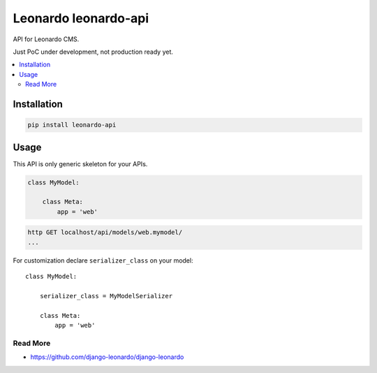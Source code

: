 
==========================
Leonardo leonardo-api
==========================

API for Leonardo CMS.

Just PoC under development, not production ready yet.

.. contents::
    :local:

Installation
------------

.. code-block:: bash

    pip install leonardo-api

Usage
-----

This API is only generic skeleton for your APIs.

.. code-block:: python

    class MyModel:

        class Meta:
            app = 'web'

.. code-block:: bash

    http GET localhost/api/models/web.mymodel/
    ...

For customization declare ``serializer_class`` on your model::

    class MyModel:

        serializer_class = MyModelSerializer

        class Meta:
            app = 'web'


Read More
=========

* https://github.com/django-leonardo/django-leonardo
